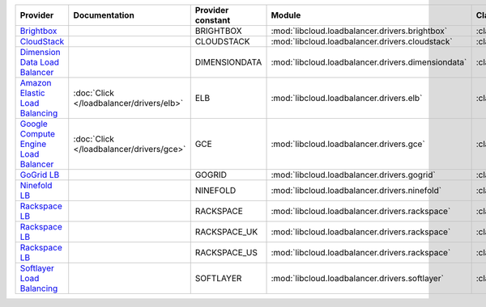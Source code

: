 .. NOTE: This file has been generated automatically using generate_provider_feature_matrix_table.py script, don't manually edit it

====================================== ======================================== ================= ================================================== ==============================
Provider                               Documentation                            Provider constant Module                                             Class Name                    
====================================== ======================================== ================= ================================================== ==============================
`Brightbox`_                                                                    BRIGHTBOX         :mod:`libcloud.loadbalancer.drivers.brightbox`     :class:`BrightboxLBDriver`    
`CloudStack`_                                                                   CLOUDSTACK        :mod:`libcloud.loadbalancer.drivers.cloudstack`    :class:`CloudStackLBDriver`   
`Dimension Data Load Balancer`_                                                 DIMENSIONDATA     :mod:`libcloud.loadbalancer.drivers.dimensiondata` :class:`DimensionDataLBDriver`
`Amazon Elastic Load Balancing`_       :doc:`Click </loadbalancer/drivers/elb>` ELB               :mod:`libcloud.loadbalancer.drivers.elb`           :class:`ElasticLBDriver`      
`Google Compute Engine Load Balancer`_ :doc:`Click </loadbalancer/drivers/gce>` GCE               :mod:`libcloud.loadbalancer.drivers.gce`           :class:`GCELBDriver`          
`GoGrid LB`_                                                                    GOGRID            :mod:`libcloud.loadbalancer.drivers.gogrid`        :class:`GoGridLBDriver`       
`Ninefold LB`_                                                                  NINEFOLD          :mod:`libcloud.loadbalancer.drivers.ninefold`      :class:`NinefoldLBDriver`     
`Rackspace LB`_                                                                 RACKSPACE         :mod:`libcloud.loadbalancer.drivers.rackspace`     :class:`RackspaceLBDriver`    
`Rackspace LB`_                                                                 RACKSPACE_UK      :mod:`libcloud.loadbalancer.drivers.rackspace`     :class:`RackspaceUKLBDriver`  
`Rackspace LB`_                                                                 RACKSPACE_US      :mod:`libcloud.loadbalancer.drivers.rackspace`     :class:`RackspaceLBDriver`    
`Softlayer Load Balancing`_                                                     SOFTLAYER         :mod:`libcloud.loadbalancer.drivers.softlayer`     :class:`SoftlayerLBDriver`    
====================================== ======================================== ================= ================================================== ==============================

.. _`Brightbox`: http://www.brightbox.co.uk/
.. _`CloudStack`: http://cloudstack.org/
.. _`Dimension Data Load Balancer`: https://cloud.dimensiondata.com/
.. _`Amazon Elastic Load Balancing`: http://aws.amazon.com/elasticloadbalancing/
.. _`Google Compute Engine Load Balancer`: https://cloud.google.com/
.. _`GoGrid LB`: http://www.gogrid.com/
.. _`Ninefold LB`: http://ninefold.com/
.. _`Rackspace LB`: http://www.rackspace.com/
.. _`Rackspace LB`: http://www.rackspace.com/
.. _`Rackspace LB`: http://www.rackspace.com/
.. _`Softlayer Load Balancing`: http://www.softlayer.com/
